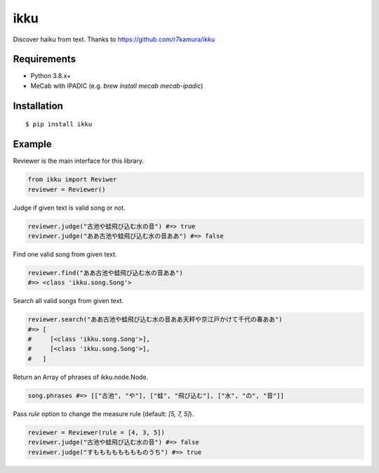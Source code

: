 ikku
===========

Discover haiku from text.
Thanks to https://github.com/r7kamura/ikku

Requirements
------------

- Python 3.8.x+
- MeCab with IPADIC (e.g. `brew install mecab mecab-ipadic`)

Installation
------------

::

 $ pip install ikku

Example
------------

Reviewer is the main interface for this library.

.. code:: python

    from ikku import Reviwer
    reviewer = Reviewer()

Judge if given text is valid song or not.

.. code:: python

    reviewer.judge("古池や蛙飛び込む水の音") #=> true
    reviewer.judge("ああ古池や蛙飛び込む水の音ああ") #=> false

Find one valid song from given text.

.. code:: python

    reviewer.find("ああ古池や蛙飛び込む水の音ああ")
    #=> <class 'ikku.song.Song'>

Search all valid songs from given text.

.. code:: python

    reviewer.search("ああ古池や蛙飛び込む水の音ああ天秤や京江戸かけて千代の春ああ")
    #=> [
    #     [<class 'ikku.song.Song'>],
    #     [<class 'ikku.song.Song'>],
    #   ]

Return an Array of phrases of ikku.node.Node.

.. code:: python

    song.phrases #=> [["古池", "や"], ["蛙", "飛び込む"], ["水", "の", "音"]]

Pass `rule` option to change the measure rule (default: `[5, 7, 5]`).

.. code:: python

    reviewer = Reviewer(rule = [4, 3, 5])
    reviewer.judge("古池や蛙飛び込む水の音") #=> false
    reviewer.judge("すもももももももものうち") #=> true
